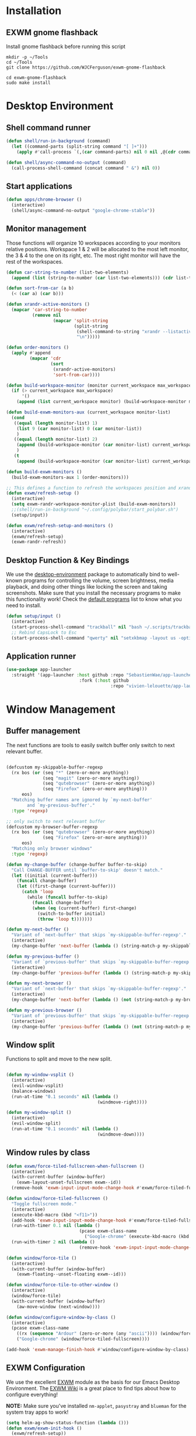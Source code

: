 #+title Destkop with exwm configuration
#+PROPERTY: header-args:emacs-lisp :tangle .emacs.d/desktop.el :mkdirp yes
* Installation
** EXWM gnome flashback
Install gnome flashback before running this script

#+BEGIN_SRC shell :tangle .scripts/emacs/exwm/gnome-flashback-setup.sh :shebang #!/usr/bin/env bash :mkdirp yes
  mkdir -p ~/Tools
  cd ~/Tools
  git clone https://github.com/WJCFerguson/exwm-gnome-flashback

  cd exwm-gnome-flashback
  sudo make install
#+END_SRC

* Desktop Environment
** Shell command runner
#+begin_src emacs-lisp
  (defun shell/run-in-background (command)
    (let ((command-parts (split-string command "[ ]+")))
      (apply #'call-process `(,(car command-parts) nil 0 nil ,@(cdr command-parts)))))
      
  (defun shell/async-command-no-output (command)
    (call-process-shell-command (concat command " &") nil 0))
#+end_src

** Start applications
#+begin_src emacs-lisp
  (defun apps/chrome-browser ()
    (interactive)
    (shell/async-command-no-output "google-chrome-stable"))
#+end_src

** Monitor management
Those functions will organize 10 workspaces according to your monitors relative positions.
Workspace 1 & 2 will be allocated to the most left monitor, the 3 & 4 to the one on its right, etc. The most right monitor will have the rest of the workspaces.

#+begin_src emacs-lisp
  (defun car-string-to-number (list-two-elements)
    (append (list (string-to-number (car list-two-elements))) (cdr list-two-elements)))

  (defun sort-from-car (a b)
    (< (car a) (car b)))

  (defun xrandr-active-monitors ()
    (mapcar 'car-string-to-number
            (remove nil
                    (mapcar 'split-string
                            (split-string
                             (shell-command-to-string "xrandr --listactivemonitors | grep / | cut -d '/' -f3 | sed -e 's/^[0-9]\\++//g' -e 's/+[0-9]\\+//g'")
                             "\n")))))

  (defun order-monitors ()
    (apply #'append
           (mapcar 'cdr
                   (sort
                    (xrandr-active-monitors)
                    'sort-from-car))))

  (defun build-workspace-monitor (monitor current_workspace max_workspace)
    (if (> current_workspace max_workspace)
        '()
      (append (list current_workspace monitor) (build-workspace-monitor monitor (+ current_workspace 1) max_workspace))))

  (defun build-exwm-monitors-aux (current_workspace monitor-list)
    (cond
     ((equal (length monitor-list) 1)
      (list 9 (car monitor-list) 0 (car monitor-list))
      )
     ((equal (length monitor-list) 2)
      (append (build-workspace-monitor (car monitor-list) current_workspace 8) (build-exwm-monitors-aux (+ current_workspace 2) (cdr monitor-list)))
      )
     (t
      (append (build-workspace-monitor (car monitor-list) current_workspace (+ current_workspace 1)) (build-exwm-monitors-aux (+ current_workspace 2) (cdr monitor-list))))))

  (defun build-exwm-monitors ()
    (build-exwm-monitors-aux 1 (order-monitors)))

  ;; This defines a function to refresh the workspaces position and xrandr
  (defun exwm/refresh-setup ()
    (interactive)
    (setq exwm-randr-workspace-monitor-plist (build-exwm-monitors))
    ;;(shell/run-in-background "~/.config/polybar/start_polybar.sh")
    (setup/input))

  (defun exwm/refresh-setup-and-monitors ()
    (interactive)
    (exwm/refresh-setup)
    (exwm-randr-refresh))
    #+end_src

** Desktop Function & Key Bindings
We use the [[https://github.com/DamienCassou/desktop-environment][desktop-environment]] package to automatically bind to well-known programs for controlling the volume, screen brightness, media playback, and doing other things like locking the screen and taking screenshots.  Make sure that you install the necessary programs to make this functionality work!  Check the [[https://github.com/DamienCassou/desktop-environment#default-configuration][default programs]] list to know what you need to install.

#+begin_src emacs-lisp
  (defun setup/input ()
    (interactive)
    (start-process-shell-command "trackball" nil "bash ~/.scripts/trackball-setup.sh")
    ;; Rebind CapsLock to Esc
    (start-process-shell-command "qwerty" nil "setxkbmap -layout us -option 'compose:rctrl'"))
#+end_src
** Application runner
#+BEGIN_SRC emacs-lisp
  (use-package app-launcher
    :straight '(app-launcher :host github :repo "SebastienWae/app-launcher"
                              :fork (:host github
                                          :repo "vivien-lelouette/app-launcher")))
#+END_SRC

* Window Management
** Buffer management
  The next functions are tools to easily switch buffer only switch to next relevant buffer.

#+begin_src emacs-lisp

  (defcustom my-skippable-buffer-regexp
    (rx bos (or (seq "*" (zero-or-more anything))
                (seq "magit" (zero-or-more anything))
                (seq "qutebrowser" (zero-or-more anything))
                (seq "Firefox" (zero-or-more anything)))
        eos)
    "Matching buffer names are ignored by `my-next-buffer'
          and `my-previous-buffer'."
    :type 'regexp)

  ;; only switch to next relevant buffer
  (defcustom my-browser-buffer-regexp
    (rx bos (or (seq "qutebrowser" (zero-or-more anything))
                (seq "Firefox" (zero-or-more anything)))
        eos)
    "Matching only browser windows"
    :type 'regexp)

  (defun my-change-buffer (change-buffer buffer-to-skip)
    "Call CHANGE-BUFFER until `buffer-to-skip' doesn't match."
    (let ((initial (current-buffer)))
      (funcall change-buffer)
      (let ((first-change (current-buffer)))
        (catch 'loop
          (while (funcall buffer-to-skip)
            (funcall change-buffer)
            (when (eq (current-buffer) first-change)
              (switch-to-buffer initial)
              (throw 'loop t)))))))

  (defun my-next-buffer ()
    "Variant of `next-buffer' that skips `my-skippable-buffer-regexp'."
    (interactive)
    (my-change-buffer 'next-buffer (lambda () (string-match-p my-skippable-buffer-regexp (buffer-name)))))

  (defun my-previous-buffer ()
    "Variant of `previous-buffer' that skips `my-skippable-buffer-regexp'."
    (interactive)
    (my-change-buffer 'previous-buffer (lambda () (string-match-p my-skippable-buffer-regexp (buffer-name)))))

  (defun my-next-browser ()
    "Variant of `next-buffer' that skips `my-skippable-buffer-regexp'."
    (interactive)
    (my-change-buffer 'next-buffer (lambda () (not (string-match-p my-browser-buffer-regexp (buffer-name))))))

  (defun my-previous-browser ()
    "Variant of `previous-buffer' that skips `my-skippable-buffer-regexp'."
    (interactive)
    (my-change-buffer 'previous-buffer (lambda () (not (string-match-p my-browser-buffer-regexp (buffer-name))))))

#+end_src

** Window split
Functions to split and move to the new split.

#+begin_src emacs-lisp

  (defun my-window-vsplit ()
    (interactive)
    (evil-window-vsplit)
    (balance-windows)
    (run-at-time "0.1 seconds" nil (lambda ()
                                     (windmove-right))))

  (defun my-window-split ()
    (interactive)
    (evil-window-split)
    (run-at-time "0.1 seconds" nil (lambda ()
                                     (windmove-down))))

#+end_src

** Window rules by class
#+begin_src emacs-lisp
  (defun exwm/force-tiled-fullscreen-when-fullscreen ()
    (interactive)
    (with-current-buffer (window-buffer)
      (exwm-layout-unset-fullscreen exwm--id))
    (remove-hook 'exwm-input-input-mode-change-hook #'exwm/force-tiled-fullscreen-when-fullscreen))

  (defun window/force-tiled-fullscreen ()
    "Toggle fullscreen mode."
    (interactive)
    (execute-kbd-macro (kbd "<f11>"))
    (add-hook 'exwm-input-input-mode-change-hook #'exwm/force-tiled-fullscreen-when-fullscreen)
    (run-with-timer 0.1 nil (lambda ()
                              (pcase exwm-class-name
                                ("Google-chrome" (execute-kbd-macro (kbd "C-l"))))))
    (run-with-timer 2 nil (lambda ()
                              (remove-hook 'exwm-input-input-mode-change-hook #'exwm/force-tiled-fullscreen-when-fullscreen))))

  (defun window/force-tile ()
    (interactive)
    (with-current-buffer (window-buffer)
      (exwm-floating--unset-floating exwm--id)))

  (defun window/force-tile-to-other-window ()
    (interactive)
    (window/force-tile)
    (with-current-buffer (window-buffer)
      (aw-move-window (next-window))))

  (defun window/configure-window-by-class ()
    (interactive)
    (pcase exwm-class-name
      ((rx (sequence "Ardour" (zero-or-more (any "ascii")))) (window/force-tile-to-other-window))
      ("Google-chrome" (window/force-tiled-fullscreen))))

  (add-hook 'exwm-manage-finish-hook #'window/configure-window-by-class)
#+END_SRC

** EXWM Configuration
We use the excellent [[https://github.com/ch11ng/exwm][EXWM]] module as the basis for our Emacs Desktop Environment.  The [[https://github.com/ch11ng/exwm/wiki][EXWM Wiki]] is a great place to find tips about how to configure everything!

*NOTE:* Make sure you've installed =nm-applet=, =pasystray= and =blueman= for the system tray apps to work!

#+begin_src emacs-lisp
  (setq helm-ag-show-status-function (lambda ()))
  (defun exwm/exwm-init-hook ()
    (exwm/refresh-setup))
    ;; Launch apps that will run in the background
    ;;(shell/run-in-background "gsettings set org.gnome.gnome-flashback.desktop.icons show-home false")
    ;;(shell/run-in-background "gsettings set org.gnome.gnome-flashback.desktop.icons show-trash false"))

  (defun exwm/win-title ()
    (replace-regexp-in-string (concat " . " exwm-class-name) "" exwm-title))

  (defun exwm/exwm-update-title ()
    (exwm-workspace-rename-buffer
     (concat exwm-class-name ": "
             (if (<= (length exwm-title) 100) exwm-title
               (concat (substring exwm-title 0 99) "...")))))


  (defun exwm/exwm-set-fringe ()
    (setq left-fringe-width 1
          right-fringe-width 1))

  (defun exwm/kill-current-buffer-and-window ()
    (interactive)
    (kill-current-buffer)
    (delete-window))

  (defun xfce/terminal ()
    (interactive)
    (shell/run-in-background "gnome-terminal"))

  (defun xfce/lock-screen ()
    (interactive)
    (shell/run-in-background "i3lock -c 000000"))

  (defun xfce/logout ()
    (interactive)
    (shell/run-in-background "xfce4-session-logout --logout"))

  (defun xfce/shutdown ()
    (interactive)
    (shell/run-in-background "shutdown -h 0"))

  (defun xfce/reboot ()
    (interactive)
    (shell/run-in-background "reboot"))

  (defun xfwm4/replace ()
    (interactive)
    (shell/run-in-background "xfwm4 --replace"))

  (defun settings/manager ()
    (interactive)
    (shell/run-in-background "xfce4-settings-manager"))

  (defun settings/appearance ()
    (interactive)
    (shell/run-in-background "xfce4-appearance-settings"))

  (defun settings/display ()
    (interactive)
    (shell/run-in-background "xfce4-display-settings"))

  (defun settings/keyboard ()
    (interactive)
    (shell/run-in-background "xfce4-keyboard-settings"))

  (defun settings/mouse ()
    (interactive)
    (shell/run-in-background "xfce4-mouse-settings"))

  (use-package exwm
    :config
    (setq x-no-window-manager t)
    (winner-mode 1)
    (setup/input)

    ;; When window "class" updates, use it to set the buffer name
    (add-hook 'exwm-update-class-hook #'exwm/exwm-update-title)

    ;; When window title updates, use it to set the buffer name
    (add-hook 'exwm-update-title-hook #'exwm/exwm-update-title)

    ;; When EXWM starts up, do some extra confifuration
    (add-hook 'exwm-init-hook #'exwm/exwm-init-hook)

    (add-hook 'exwm-mode-hook #'exwm/exwm-set-fringe)

    ;; Automatically move EXWM buffer to current workspace when selected
    (setq exwm-layout-show-all-buffers t)

    ;; Display all EXWM buffers in every workspace buffer list
    (setq exwm-workspace-show-all-buffers t)

    ;; Automatically send the mouse cursor to the selected workspace's display
    (setq exwm-workspace-warp-cursor t)

    ;; These keys should always pass through to Emacs
    (add-to-list 'exwm-input-prefix-keys ?\s-d)

    ;; Ctrl+Q will enable the next key to be sent directly
    (define-key exwm-mode-map [?\s-,] 'exwm-input-send-next-key)

    ;; god-mode integration
    ;; (add-hook 'god-mode-enabled-hook (lambda () (setq exwm-input-line-mode-passthrough t)))
    ;; (add-hook 'god-mode-disabled-hook (lambda () (setq exwm-input-line-mode-passthrough nil))

    ;; Set up global key bindings.  These always work, no matter the input state!
    ;; Keep in mind that changing this list after EXWM initializes has no effect.
    (setq exwm-input-global-keys
          `(
            ;; refresh setup
            ([?\s-r] . exwm-reset)
            ([?\s-R] . exwm/refresh-setup-and-monitors)

            ([?\s-i] . exwm-input-release-keyboard)
            ([?\s-I] . exwm-input-grab-keyboard)

            ([?\s-/] . winner-undo)
            ([?\s-?] . winner-redo)

            ([?\s-x] . execute-extended-command)

            ;; move to another window using switch-window
            ([?\s-j] . ace-window)
            ([?\s-J] . ace-swap-window)

            ([?\s-}] . enlarge-window)
            ([?\s-{] . shrink-window)
            ([?\s-\[] . shrink-window-horizontally)
            ([?\s-\]] . enlarge-window-horizontally)
            ([?\s-=] . balance-windows)
            ([?\s-+] . zoom)

            ([?\s-k] . kill-current-buffer)
            ([?\s-K] . exwm/kill-current-buffer-and-window)

            ([?\s-m] . exwm-layout-toggle-fullscreen)
            ([?\s-M] . exwm-floating-toggle-floating)
            ([?\s-n] . window/force-tiled-fullscreen)

            ([?\s-l ?\s-l] . xfce/lock-screen)
            ([?\s-l ?\M-l] . xfce/logout)
            ([?\s-l ?\M-s] . xfce/shutdown)
            ([?\s-l ?\M-r] . xfce/reboot)
            ([?\s-l ?\M-w] . xfwm4/replace)

            ([?\s-o ?\s-o] . settings/manager)
            ([?\s-o a] . settings/appearance)
            ([?\s-o d] . settings/display)
            ([?\s-o k] . settings/keyboard)
            ([?\s-o m] . settings/mouse)

            ([?\s-a] . app-launcher-run-app)

            ([?\s-b] . consult-buffer)
            ([?\s-B] . ibuffer-jump)

            ([?\s-f] . consult-bookmark)
            ([?\s-F] . blist)

            ([s-return] . eshell)
            ([S-s-return] . multi-term)
            ([C-s-return] . utils/x-terminal)

            ([?\s-q] . delete-window)
            ([?\s-Q] . delete-other-windows)
            ([?\s-S] . split-window-below)
            ([?\s-s] . split-window-right)

            ;; Applications
            ([?\s-c] . chrome/do-start-with-url-or-search)
            ([?\s-C] . apps/chrome-browser)

             ;; 's-N': Switch to certain workspace with Super (Win) plus a number key (0 - 9)
            ,@(mapcar (lambda (i)
                        `(,(kbd (format "s-w %d" i)) .
                          (lambda ()
                            (interactive)
                            (exwm-workspace-switch-create ,i))))
                      (number-sequence 0 9))

            ,@(mapcar (lambda (i)
                        `(,(kbd (format "s-%d" i)) .
                          (lambda ()
                            (interactive)
                            (select-window (nth (- ,i 1) (aw-window-list))))))
                      (number-sequence 1 9))

            ([?\s-0] . (lambda ()
                         (interactive)
                         (select-window (nth 9 (aw-window-list)))))

            ([?\s-!] . (lambda ()
                         (interactive)
                         (aw-move-window (nth 0 (aw-window-list)))))

            ([?\s-@] . (lambda ()
                         (interactive)
                         (aw-move-window (nth 1 (aw-window-list)))))

            ([?\s-#] . (lambda ()
                         (interactive)
                         (aw-move-window (nth 2 (aw-window-list)))))

            ([?\s-$] . (lambda ()
                         (interactive)
                         (aw-move-window (nth 3 (aw-window-list)))))

            ([?\s-%] . (lambda ()
                         (interactive)
                         (aw-move-window (nth 4 (aw-window-list)))))

            ([?\s-^] . (lambda ()
                         (interactive)
                         (aw-move-window (nth 5 (aw-window-list)))))

            ([?\s-&] . (lambda ()
                         (interactive)
                         (aw-move-window (nth 6 (aw-window-list)))))

            ([?\s-*] . (lambda ()
                         (interactive)
                         (aw-move-window (nth 7 (aw-window-list)))))

            ([?\s-\(] . (lambda ()
                         (interactive)
                         (aw-move-window (nth 8 (aw-window-list)))))

            ([?\s-\)] . (lambda ()
                         (interactive)
                         (aw-move-window (nth 9 (aw-window-list)))))

            ,@(mapcar (lambda (i)
                        `(,(kbd (format "M-s-%d" i)) .
                          (lambda ()
                            (interactive)
                            (aw-swap-window (nth (- ,i 1) (aw-window-list))))))
                      (number-sequence 1 9))

            ([M-s-0] . (lambda ()
                         (interactive)
                         (aw-swap-window (nth 9 (aw-window-list)))))

            ,@(mapcar (lambda (i)
                        `(,(kbd (format "C-s-%d" i)) .
                          (lambda ()
                            (interactive)
                            (aw-delete-window (nth (- ,i 1) (aw-window-list))))))
                      (number-sequence 1 9))

            ([C-s-0] . (lambda ()
                         (interactive)
                         (aw-delete-window (nth 9 (aw-window-list)))))
            ))

    ;; Send copy/paste easily
    (setq exwm-input-simulation-keys
      '(
        ([?\M-b] . [C-left])
        ([?\M-f] . [C-right])
        ([?\C-b] . [left])
        ([?\C-f] . [right])
        ([?\C-p] . [up])
        ([?\C-n] . [down])
        ([?\C-a] . [home])
        ([?\C-e] . [end])

        ([?\M-B] . [C-\S-left])
        ([?\M-F] . [C-\S-right])
        ([?\C-\S-b] . [S-left])
        ([?\C-\S-f] . [S-right])
        ([?\C-\S-p] . [S-up])
        ([?\C-\S-n] . [S-down])
        ([?\C-\S-a] . [S-home])
        ([?\C-\S-e] . [S-end])

        ([?\C-s] . [?\C-f])
        ([?\C-x ?\C-s] . [?\C-s])
        ([?\M-v] . [prior])
        ([?\C-v] . [next])

        ([?\M-d] . [C-delete])
        ([?\C-d] . [delete])
        ([?\C-k] . [S-end ?\C-x])

        ([?\C-y] . [?\C-v])
        ([?\M-w] . [?\C-c])
        ([?\C-w] . [?\C-x])
        ([?\s-g] . [escape])))

    (setq exwm-manage-configurations '(((string-match-p "^Xfce4-" exwm-title)
                                        floating nil)))

    (setq exwm-replace t)

    (exwm-enable)
    (exwm/refresh-setup)
    ;; This is for multiscreen support
    (require 'exwm-randr)
    (add-hook 'exwm-randr-screen-change-hook 'exwm/refresh-setup)
    (exwm-randr-enable))
#+end_src

* EXWM edit
#+begin_src emacs-lisp
  (use-package exwm-edit
    :straight (exwm-edit :type git :host github :repo "agzam/exwm-edit"))

    (setq exwm-edit-split  "below")

    (defun exwm-edit--finish-and-press-return ()
      (interactive)
      (exwm-edit--finish)
      (run-with-timer 0.2 nil (lambda () (exwm-input--fake-key 'return))))
    (defun exwm-edit--finish-and-press-control-return ()
      (interactive)
      (exwm-edit--finish)
      (run-with-timer 0.2 nil (lambda () (exwm-input--fake-key 'C-return))))

    (add-hook 'exwm-edit-mode-hook
      (lambda ()
        (define-key exwm-edit-mode-map (kbd "C-c <return>") 'exwm-edit--finish-and-press-return)
        (define-key exwm-edit-mode-map (kbd "C-c C-<return>") 'exwm-edit--finish-and-press-control-return)))
#+end_src

* Bookmark handlers
** Chrome
This requires the following Chrome extention: https://chrome.google.com/webstore/detail/url-in-title/ignpacbgnbnkaiooknalneoeladjnfgb?hl=en.
#+BEGIN_SRC emacs-lisp
  (defvar chrome/input-history nil)
  (eval-after-load "savehist"
    '(add-to-list 'savehist-additional-variables 'chrome/input-history))

  (defun chrome/do-start-with-url-or-search ()
    (interactive)
    (if (string= exwm-class-name "Google-chrome")
        (let ((split-title (mapcar (lambda (str) (s-replace " - Google Chrome" "" str)) (split-string exwm-title " - http"))))
          (message (concat "http" (car (last split-title))))
          (chrome/start-with-url-or-search (completing-read "URL or search " chrome/input-history nil nil (concat "http" (car (last split-title))) 'chrome/input-history)))
      (chrome/start-with-url-or-search (completing-read "URL or search " chrome/input-history nil nil nil 'chrome/input-history))))

  (defun chrome/start-with-url-or-search (input)
    (interactive)
    (let ((trimmed-input (string-trim input)))
      (if (string-match-p " " trimmed-input)
          (shell/async-command-no-output (concat "google-chrome-stable --new-window '? " input "'"))
        (shell/async-command-no-output (concat "google-chrome-stable --new-window '" input "'"))))
    (run-with-timer 0.5 nil (lambda () (window/force-tiled-fullscreen))))

  (defun bookmark/chrome-bookmark-handler (record)
    "Jump to an chrome bookmarked location."
    (with-current-buffer (window-buffer)
      (chrome/start-with-url-or-search (bookmark-prop-get record 'location))))

  (defun bookmark/chrome-bookmark-make-record ()
    "Return a bookmark record for the current chrome buffer."
    (interactive)
    (let ((split-title (mapcar (lambda (str) (s-replace " - Google Chrome" "" str)) (split-string exwm-title " - http"))))
      `(,(concat "chrome/" (car split-title))
        (location . ,(concat "http" (car (last split-title))))
        (handler . bookmark/chrome-bookmark-handler))))

  (defun bookmark/chrome-set-bookmark-handler ()
    "This tells Emacs which function to use to create bookmarks."
    (interactive)
    (if (string= exwm-class-name "Google-chrome")
        (set (make-local-variable 'bookmark-make-record-function)
             #'bookmark/chrome-bookmark-make-record)))

  (add-hook 'exwm-manage-finish-hook #'bookmark/chrome-set-bookmark-handler)
#+END_SRC

* Helpers
** Know the key chords
#+begin_src emacs-lisp :tangle no
  (key-description (vector (read-key)))
#+end_src


